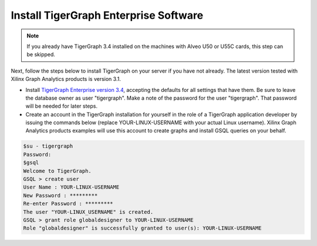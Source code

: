 Install TigerGraph Enterprise Software
--------------------------------------

.. note:: 
    If you already have TigerGraph 3.4 installed on the machines with Alveo U50 or U55C 
    cards, this step can be skipped. 


Next, follow the steps below to install TigerGraph on your server if you have 
not already.  The latest version tested with Xilinx Graph Analytics products is 
version 3.1.

* Install `TigerGraph Enterprise version 3.4 <https://info.tigergraph.com/enterprise-free>`_, 
  accepting the defaults for all settings that have them.  Be sure to leave the 
  database owner as user "tigergraph". Make a note of the password for the user "tigergraph". 
  That password will be needed for later steps.

* Create an account in the TigerGraph installation for yourself in the role of 
  a TigerGraph application developer by issuing the commands below (replace 
  YOUR-LINUX-USERNAME with your actual Linux username). Xilinx Graph Analytics 
  products examples will use this account to create graphs and install GSQL queries 
  on your behalf.

.. code-block:: bash

   $su - tigergraph
   Password:
   $gsql
   Welcome to TigerGraph.
   GSQL > create user
   User Name : YOUR-LINUX-USERNAME
   New Password : *********
   Re-enter Password : *********
   The user "YOUR-LINUX_USERNAME" is created.
   GSQL > grant role globaldesigner to YOUR-LINUX-USERNAME
   Role "globaldesigner" is successfully granted to user(s): YOUR-LINUX-USERNAME